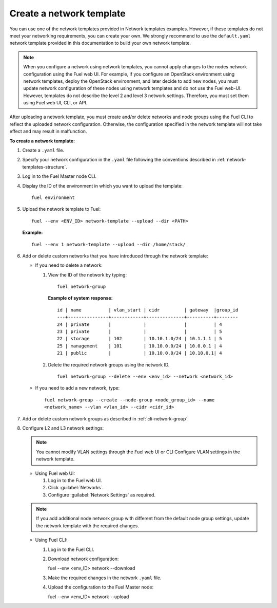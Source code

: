 .. _network-templates-create:

Create a network template
-------------------------

You can use one of the network templates provided in Network templates
examples.
However, if these templates do not meet your networking requirements,
you can create your own. We strongly recommend to use the ``default.yaml``
network template provided in this documentation to build your own network
template.

.. note::
   When you configure a network using network templates, you cannot apply
   changes to the nodes network configuration using the Fuel web UI. For
   example, if you configure an OpenStack environment using network
   templates, deploy the OpenStack environment, and later decide to add
   new nodes, you must update network configuration of these nodes using
   network templates and do not use the Fuel web-UI. However, templates do
   not describe the level 2 and level 3 network settings. Therefore, you
   must set them using Fuel web UI, CLI, or API.

After uploading a network template, you must create and/or
delete networks and node groups using the Fuel CLI to reflect the uploaded
network configuration. Otherwise, the configuration specified in the network
template will not take effect and may result in malfunction.

**To create a network template:**

#. Create a ``.yaml`` file.
#. Specify your network configuration in the ``.yaml`` file following
   the conventions described in :ref:`network-templates-structure`.
#. Log in to the Fuel Master node CLI.
#. Display the ID of the environment in which you want to upload the
   template:

   ::

     fuel environment

#. Upload the network template to Fuel:

   ::

     fuel --env <ENV_ID> network-template --upload --dir <PATH>

   **Example:**

   ::

     fuel --env 1 network-template --upload --dir /home/stack/

#. Add or delete custom networks that you have introduced through
   the network template:

   * If you need to delete a network:

     #. View the ID of the network by typing:

        ::

          fuel network-group

        **Example of system response:**

        ::

          id | name          | vlan_start | cidr         | gateway  |group_id
          ---+---------------+------------+--------------+----------+--------
          24 | private       |            |              |          | 4
          23 | private       |            |              |          | 5
          22 | storage       | 102        | 10.10.1.0/24 | 10.1.1.1 | 5
          25 | management    | 101        | 10.10.0.0/24 | 10.0.0.1 | 4
          21 | public        |            | 10.10.0.0/24 | 10.10.0.1| 4

     #. Delete the required network groups using the network ID.

        ::

          fuel network-group --delete --env <env_id> --network <network_id>


   * If you need to add a new network, type:

     ::

       fuel network-group --create --node-group <node_group_id> --name
       <network_name> --vlan <vlan_id> --cidr <cidr_id>

#. Add or delete custom network groups as described in
   :ref:`cli-network-group`.

#. Configure L2 and L3 network settings:

   .. note:: You cannot modify VLAN settings through the Fuel web UI or CLI
             Configure VLAN settings in the network template.

   * Using Fuel web UI:

     #. Log in to the Fuel web UI.
     #. Click :guilabel:`Networks`.
     #. Configure :guilabel:`Network Settings` as required.

   .. note:: If you add additional node network group with different from the
             default node group settings, update the network template with the
             required changes.

   * Using Fuel CLI:

     #. Log in to the Fuel CLI.
     #. Download network configuration:

        ::

        fuel --env <env_ID> network --download

     #. Make the required changes in the network ``.yaml`` file.
     #. Upload the configuration to the Fuel Master node:

        ::

        fuel --env <env_ID> network --upload

.. seealso::

   - :ref:`cli-network-group`
   - :ref:`cli-network-template`
